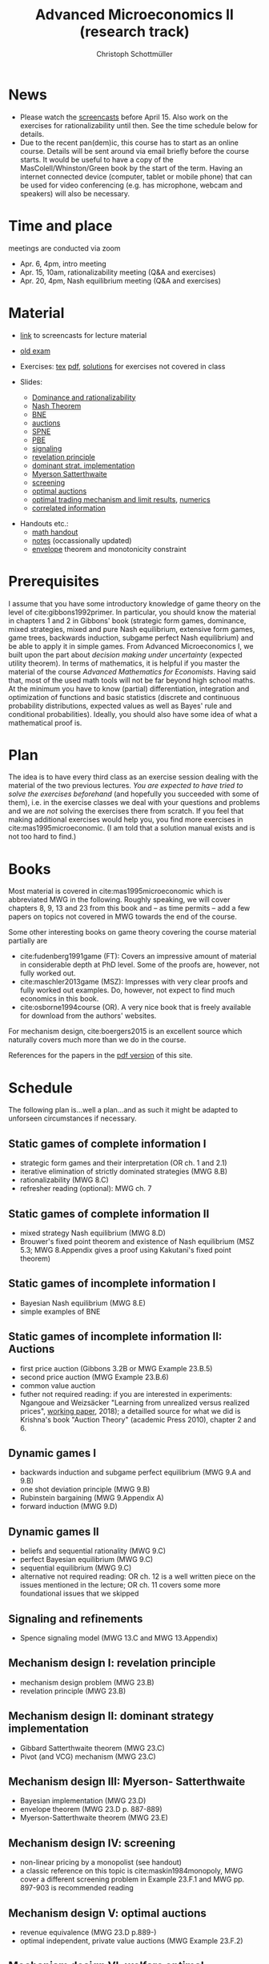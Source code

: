 #+TITLE: Advanced Microeconomics II (research track)
#+AUTHOR: Christoph Schottmüller
#+Options: toc:nil
#+Latex_Header: \usepackage{natbib}
* News
- Please watch the [[https://web.tresorit.com/l#s0D6-zGHGHN7NNCTnw-OtA][screencasts]] before April 15. Also work on the exercises for rationalizability until then. See the time schedule below for details.
- Due to the recent pan(dem)ic, this course has to start as an online course. Details will be sent around via email briefly before the course starts. It would be useful to have a copy of the MasColell/Whinston/Green book by the start of the term. Having an internet connected device (computer, tablet or mobile phone) that can be used for video conferencing (e.g. has microphone, webcam and speakers) will also be necessary.
# - The second exam attempt will be on October 2, 16:00-17:00 in SSC 3.206. Registration via Klips is open.
# - On July ?, we use the class for question hour. If you want to have an answer for sure, please send me your questions before July ?. 
# - Updated slides (lecture June 27): added an explanation at the end of the slides why ex ante budget balance is sufficient for ex post budget balance; changed almost efficient mechanism for many seller/buyer setting such that it is dominant strategy incentive compatible for finite $m$ and $n$
# - resit date: October 7, 16:00-17:00 in SSC 4.210
# - exam date: July 8, 16:00-17:30 in 101/05/524 

* Time and place
# - Monday 16:00-17:30, Seminarraum S24 (106/02/2.03)
# - Wednesday, 10:00-11:30, Seminarraum S14 (106/01/1.03)
meetings are conducted via zoom
- Apr. 6, 4pm, intro meeting
- Apr. 15, 10am, rationalizability meeting (Q&A and exercises)
- Apr. 20, 4pm, Nash equilibrium meeting (Q&A and exercises)
* Material
- [[https://web.tresorit.com/l#s0D6-zGHGHN7NNCTnw-OtA][link]] to screencasts for lecture material

- [[https://github.com/schottmueller/advMicro/files/3255945/exam.pdf][old exam]] 
- Exercises: [[./exercises.tex][tex]] [[https://github.com/schottmueller/advMicro/files/2133302/exercises.pdf][pdf]], [[https://web.tresorit.com/l#q1HQe8-nJBZSRORWTxSfbg][solutions]] for exercises not covered in class
- Slides:
  - [[https://github.com/schottmueller/advMicro/files/3028996/dominRatio.pdf][Dominance and rationalizability]]
  - [[https://github.com/schottmueller/advMicro/files/4419534/NashEq.pdf][Nash Theorem]]
  - [[https://github.com/schottmueller/advMicro/files/3080379/BNE.pdf][BNE]]
  - [[https://github.com/schottmueller/advMicro/files/3111105/auctions.pdf][auctions]]
  - [[https://github.com/schottmueller/advMicro/files/1966289/spne.pdf][SPNE]]
  - [[https://github.com/schottmueller/advMicro/files/1987255/pbe.pdf][PBE]]
  - [[https://github.com/schottmueller/advMicro/files/2000878/signal.pdf][signaling]]
  - [[https://github.com/schottmueller/advMicro/files/2052823/revelationPrinc.pdf][revelation principle]]
  - [[https://github.com/schottmueller/advMicro/files/2075056/domStratMechDes.pdf][dominant strat. implementation]]
  - [[https://github.com/schottmueller/advMicro/files/2054659/ms.pdf][Myerson Satterthwaite]]
  - [[https://github.com/schottmueller/advMicro/files/2054661/screening.pdf][screening]]
  - [[https://github.com/schottmueller/advMicro/files/2115403/revenueEquivalence.pdf][optimal auctions]]
  - [[https://github.com/schottmueller/advMicro/files/3345210/optTradeLimits.pdf][optimal trading mechanism and limit results]], [[https://github.com/schottmueller/advMicro/blob/master/Public%20good.ipynb][numerics]]
  - [[https://github.com/schottmueller/advMicro/files/2149786/CremerMcLean.pdf][correlated information]]

#  - [[https://github.com/schottmueller/advMicro/files/2052819/cheapTalk.pdf][cheap talk]]
#  - [[https://github.com/schottmueller/advMicro/files/3062253/corrEq.pdf][correlated eq.]]
#  - [[https://github.com/schottmueller/advMicro/files/2140707/infoDesign.pdf][information design]]
#  - [[https://github.com/schottmueller/advMicro/files/2140709/buyerOptLearning.pdf][buyer optimal learning]]
- Handouts etc.:
  - [[https://github.com/schottmueller/advMicro/files/1954228/math.pdf][math handout]]
  - [[https://web.tresorit.com/l#adZffHp8odlHv3TH8i48cA][notes]] (occassionally updated)
  - [[https://github.com/schottmueller/advMicro/files/2110550/envelopeMonoNonLinPric.pdf][envelope]] theorem and monotonicity constraint
* Prerequisites
I assume that you have some introductory knowledge of game theory on the level of cite:gibbons1992primer. In particular, you should know the material in chapters 1 and 2 in Gibbons' book (strategic form games, dominance, mixed strategies, mixed and pure Nash equilibrium, extensive form games, game trees, backwards induction, subgame perfect Nash equilibrium) and be able to apply it in simple games. From Advanced Microeconomics I, we built upon the part about /decision making under uncertainty/ (expected utility theorem). In terms of mathematics, it is helpful if you master the material of the course /Advanced Mathematics for Economists/. Having said that, most of the used math tools will not be far beyond high school maths. At the minimum you have to know (partial) differentiation, integration and optimization of functions and basic statistics (discrete and continuous probability distributions, expected values as well as Bayes' rule and conditional probabilities). Ideally, you should also have some idea of what a mathematical proof is.

* Plan
The idea is to have  every third class as an exercise session dealing with the material of the two previous lectures. /You are expected to have tried to solve the exercises beforehand/ (and hopefully you succeeded with some of them), i.e. in the exercise classes we deal with your questions and problems and we are /not/ solving the exercises there from scratch. If you feel that making additional exercises would help you, you find more exercises in cite:mas1995microeconomic. (I am told that a solution manual exists and is not too hard to find.)

* Books

Most material is covered in cite:mas1995microeconomic which is abbreviated MWG in the following. Roughly speaking, we will cover chapters 8, 9, 13 and 23 from this book and -- as time permits -- add a few papers on topics not covered in MWG towards the end of the course.

Some other interesting books on game theory covering the course material partially are
- cite:fudenberg1991game (FT): Covers an impressive amount of material in considerable depth at PhD level. Some of the proofs are, however, not fully worked out.
- cite:maschler2013game (MSZ): Impresses with very clear proofs and fully worked out examples. Do, however, not expect to find much economics in this book.
- cite:osborne1994course (OR). A very nice book that is freely available for download from the authors' websites. 

For mechanism design, cite:boergers2015 is an excellent source which naturally covers much more than we do in the course.

References for the papers in the [[https://github.com/schottmueller/advMicro/files/2737411/home.pdf][pdf version]] of this site.

* Schedule

The following plan is...well a plan...and as such it might be adapted to unforseen circumstances if necessary.

** Static games of complete information I
- strategic form games and their interpretation (OR ch. 1 and 2.1)
- iterative elimination of strictly dominated strategies (MWG 8.B)
- rationalizability (MWG 8.C)
- refresher reading (optional): MWG ch. 7

** Static games of complete information II
- mixed strategy Nash equilibrium (MWG 8.D)
- Brouwer's fixed point theorem and existence of Nash equilibrium (MSZ 5.3; MWG 8.Appendix gives a proof using Kakutani's fixed point theorem)

# ** Static games of complete information III
# - correlated equilibrium (MSZ 8)
** Static games of incomplete information I
- Bayesian Nash equilibrium (MWG 8.E)
- simple examples of BNE
# - purification 

** Static games of incomplete information II: Auctions
- first price auction (Gibbons 3.2B or MWG Example 23.B.5)
- second price auction (MWG Example 23.B.6)
- common value auction 
- futher not required reading: if you are interested in experiments: Ngangoue and Weizsäcker "Learning from unrealized versus realized prices", [[https://www.wiwi.hu-berlin.de/de/professuren/vwl/microeconomics/people/gweizsaecker/paper_gweizsaecker_learningprice.pdf][working paper]], 2018); a detailled source for what we did is Krishna's book "Auction Theory" (academic Press 2010), chapter 2 and 6.
# - double auction (Gibbons 3.2C or FT Example 6.4 p. 219)

# ** Common knowledge I
# - common knowledge
# - Rubinstein's email game

# ** Common knowledge II: Global games
# - stag hunt
# - global games

** Dynamic games I
- backwards induction and subgame perfect equilibrium (MWG 9.A and 9.B)
- one shot deviation principle (MWG 9.B)
- Rubinstein bargaining  (MWG 9.Appendix A)
- forward induction (MWG 9.D)

** Dynamic games II
- beliefs and sequential rationality (MWG 9.C)
- perfect Bayesian equilibrium (MWG 9.C)
- sequential equilibrium (MWG 9.C)
- alternative not required reading: OR ch. 12  is a well written piece on the issues mentioned in the lecture; OR ch. 11 covers some more foundational issues that we skipped

** Signaling and refinements
- Spence signaling model (MWG 13.C and MWG 13.Appendix)

# ** Adverse selection
# - Akerlof's lemons market (MWG 13.B)
# - Rothschild-Stiglitz insurance market (cite:rothschild1976equilibrium)

# ** Cheap talk
# - Crawford and Sobel (cite:crawford1982cheap) (the paper is not super easy to read; so I do not expect you to go through all the details)
# - further not required reading: see the [[https://doi.org/10.1057/978-1-349-95189-5_2525][article]] in the New Palgrave Dictionary of Economics on Cheap Talk for a quick overview over the literature, for more on the delegation example see Alonso, Ricardo, and Niko Matouschek. "Optimal delegation." Review of Economic Studies 75.1 (2008): 259-293. (and several other papers by these authors)
** Mechanism design I: revelation principle
- mechanism design problem (MWG 23.B)
- revelation principle (MWG 23.B)

** Mechanism design II: dominant strategy implementation
- Gibbard Satterthwaite theorem (MWG 23.C)
- Pivot (and VCG) mechanism  (MWG 23.C)

# ** Mechanism design III: AGV
# - Bayesian implementation (MWG 23.D)
# - expected externality mechanism (MWG 23.D up to p. 887)

** Mechanism design III: Myerson- Satterthwaite
- Bayesian implementation (MWG 23.D)
- envelope theorem (MWG 23.D p. 887-889)
- Myerson-Satterthwaite theorem (MWG 23.E)

** Mechanism design IV: screening
- non-linear pricing by a monopolist (see handout) 
- a classic reference on this topic is cite:maskin1984monopoly, MWG cover a different screening problem in Example 23.F.1 and MWG pp. 897-903 is recommended reading

** Mechanism design V: optimal auctions
- revenue equivalence (MWG 23.D p.889-)
- optimal independent, private value auctions (MWG Example 23.F.2)

** Mechanism design VI: welfare optimal mechanisms and limits
- welfare maximizing mechanism in bilateral trade
- limits when number of agents gets large in bilateral trade and public good setting
- references: Börgers 3.4.3; Fudenberg and Tirole "Game Theory" ch. 7.4.5+7.4.6
** Mechanism design VII: correlated information
 - belief extraction
 - Cremer-McLean mechanism (cite:cre88) or Börgers ch. 6.4

# ** Information design I: Bayesian persuasion
# - Bayesian persuasion (cite:bergemann17_infor_desig)
# - Further non-required reading: cite:kamenica11_bayes_persuas, cite:bergemann16_infor_desig_bayes_persuas_bayes_correl_equil

# ** Information design II: interlude
#  - value of information in experimentation
#  - stochastic dominance orderings
 # - Blackwell's theorem (cite:blackwell53)

# ** Information design II
# - stochastic dominance
# - buyer optimal information design, e.g. cite:roe17

bibliographystyle:chicago
bibliography:/home/christoph/stuff/bibliography/references.bib
